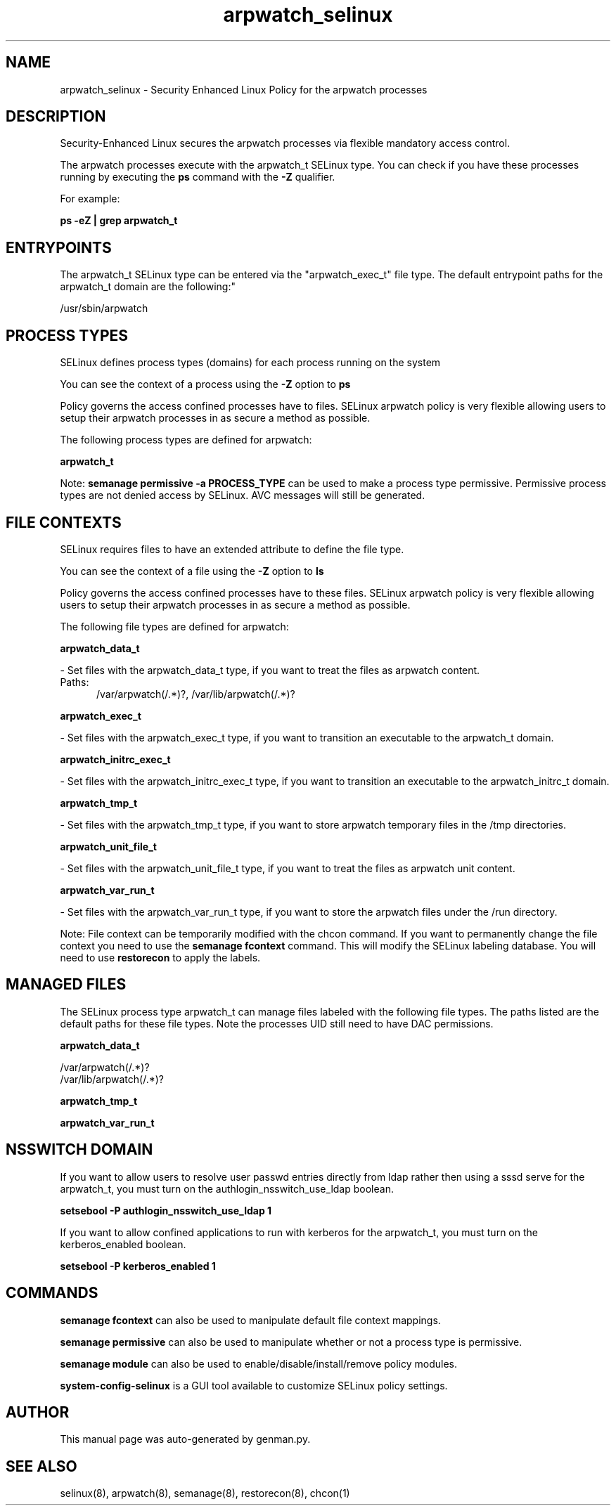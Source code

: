 .TH  "arpwatch_selinux"  "8"  "arpwatch" "dwalsh@redhat.com" "arpwatch SELinux Policy documentation"
.SH "NAME"
arpwatch_selinux \- Security Enhanced Linux Policy for the arpwatch processes
.SH "DESCRIPTION"

Security-Enhanced Linux secures the arpwatch processes via flexible mandatory access control.

The arpwatch processes execute with the arpwatch_t SELinux type. You can check if you have these processes running by executing the \fBps\fP command with the \fB\-Z\fP qualifier. 

For example:

.B ps -eZ | grep arpwatch_t


.SH "ENTRYPOINTS"

The arpwatch_t SELinux type can be entered via the "arpwatch_exec_t" file type.  The default entrypoint paths for the arpwatch_t domain are the following:"

/usr/sbin/arpwatch
.SH PROCESS TYPES
SELinux defines process types (domains) for each process running on the system
.PP
You can see the context of a process using the \fB\-Z\fP option to \fBps\bP
.PP
Policy governs the access confined processes have to files. 
SELinux arpwatch policy is very flexible allowing users to setup their arpwatch processes in as secure a method as possible.
.PP 
The following process types are defined for arpwatch:

.EX
.B arpwatch_t 
.EE
.PP
Note: 
.B semanage permissive -a PROCESS_TYPE 
can be used to make a process type permissive. Permissive process types are not denied access by SELinux. AVC messages will still be generated.

.SH FILE CONTEXTS
SELinux requires files to have an extended attribute to define the file type. 
.PP
You can see the context of a file using the \fB\-Z\fP option to \fBls\bP
.PP
Policy governs the access confined processes have to these files. 
SELinux arpwatch policy is very flexible allowing users to setup their arpwatch processes in as secure a method as possible.
.PP 
The following file types are defined for arpwatch:


.EX
.PP
.B arpwatch_data_t 
.EE

- Set files with the arpwatch_data_t type, if you want to treat the files as arpwatch content.

.br
.TP 5
Paths: 
/var/arpwatch(/.*)?, /var/lib/arpwatch(/.*)?

.EX
.PP
.B arpwatch_exec_t 
.EE

- Set files with the arpwatch_exec_t type, if you want to transition an executable to the arpwatch_t domain.


.EX
.PP
.B arpwatch_initrc_exec_t 
.EE

- Set files with the arpwatch_initrc_exec_t type, if you want to transition an executable to the arpwatch_initrc_t domain.


.EX
.PP
.B arpwatch_tmp_t 
.EE

- Set files with the arpwatch_tmp_t type, if you want to store arpwatch temporary files in the /tmp directories.


.EX
.PP
.B arpwatch_unit_file_t 
.EE

- Set files with the arpwatch_unit_file_t type, if you want to treat the files as arpwatch unit content.


.EX
.PP
.B arpwatch_var_run_t 
.EE

- Set files with the arpwatch_var_run_t type, if you want to store the arpwatch files under the /run directory.


.PP
Note: File context can be temporarily modified with the chcon command.  If you want to permanently change the file context you need to use the 
.B semanage fcontext 
command.  This will modify the SELinux labeling database.  You will need to use
.B restorecon
to apply the labels.

.SH "MANAGED FILES"

The SELinux process type arpwatch_t can manage files labeled with the following file types.  The paths listed are the default paths for these file types.  Note the processes UID still need to have DAC permissions.

.br
.B arpwatch_data_t

	/var/arpwatch(/.*)?
.br
	/var/lib/arpwatch(/.*)?
.br

.br
.B arpwatch_tmp_t


.br
.B arpwatch_var_run_t


.SH NSSWITCH DOMAIN

.PP
If you want to allow users to resolve user passwd entries directly from ldap rather then using a sssd serve for the arpwatch_t, you must turn on the authlogin_nsswitch_use_ldap boolean.

.EX
.B setsebool -P authlogin_nsswitch_use_ldap 1
.EE

.PP
If you want to allow confined applications to run with kerberos for the arpwatch_t, you must turn on the kerberos_enabled boolean.

.EX
.B setsebool -P kerberos_enabled 1
.EE

.SH "COMMANDS"
.B semanage fcontext
can also be used to manipulate default file context mappings.
.PP
.B semanage permissive
can also be used to manipulate whether or not a process type is permissive.
.PP
.B semanage module
can also be used to enable/disable/install/remove policy modules.

.PP
.B system-config-selinux 
is a GUI tool available to customize SELinux policy settings.

.SH AUTHOR	
This manual page was auto-generated by genman.py.

.SH "SEE ALSO"
selinux(8), arpwatch(8), semanage(8), restorecon(8), chcon(1)
